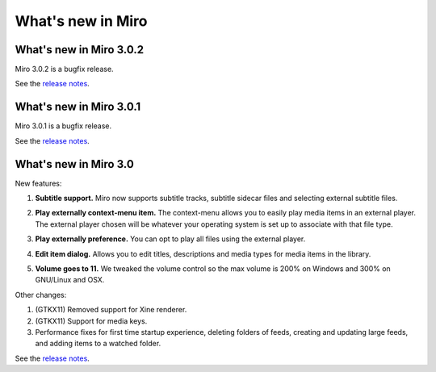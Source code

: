 ====================
 What's new in Miro
====================

What's new in Miro 3.0.2
========================

Miro 3.0.2 is a bugfix release.

See the `release notes <https://develop.participatoryculture.org/trac/democracy/wiki/3.0ReleaseNotes>`_.


What's new in Miro 3.0.1
========================

Miro 3.0.1 is a bugfix release.

See the `release notes <https://develop.participatoryculture.org/trac/democracy/wiki/3.0ReleaseNotes>`_.


What's new in Miro 3.0
======================

New features:

1. **Subtitle support.**  Miro now supports subtitle tracks, subtitle
   sidecar files and selecting external subtitle files.

   .. SCREENSHOT
      Screenshot of subtitle menu showing tracks.

   .. image:: _static/whatsnew_3_0_subtitles_support.png

2. **Play externally context-menu item.** The context-menu allows you
   to easily play media items in an external player.  The external
   player chosen will be whatever your operating system is set up to
   associate with that file type.

   .. SCREENSHOT
      Screenshot of Play Externally context-menu item.

   .. image:: _static/whatsnew_3_0_play_externally_menu.png

3. **Play externally preference.** You can opt to play all files using
   the external player.

   .. SCREENSHOT
      Screenshot of Play in Miro. preference.

   .. image:: _static/whatsnew_3_0_play_externally_preference.png

4. **Edit item dialog.** Allows you to edit titles, descriptions and
   media types for media items in the library.

   .. SCREENSHOT
      Screenshot of Edit Item dialog.

   .. image:: _static/whatsnew_3_0_edit_item_dialog.png

5. **Volume goes to 11.** We tweaked the volume control so the max
   volume is 200% on Windows and 300% on GNU/Linux and OSX.

Other changes:

1. (GTKX11) Removed support for Xine renderer.

2. (GTKX11) Support for media keys.

3. Performance fixes for first time startup experience, deleting
   folders of feeds, creating and updating large feeds, and adding
   items to a watched folder.

See the `release notes <https://develop.participatoryculture.org/trac/democracy/wiki/3.0ReleaseNotes>`_.
